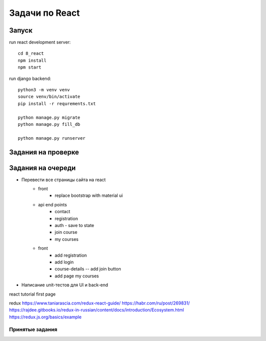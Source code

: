 ***************
Задачи по React
***************


Запуск
###################

run react development server::

    cd 8_react
    npm install
    npm start

run django backend::

    python3 -m venv venv
    source venv/bin/activate
    pip install -r requrements.txt

    python manage.py migrate
    python manage.py fill_db

    python manage.py runserver




Задания на проверке
###################


Задания на очереди
###################
* Перевести все страницы сайта на react
    * front
        * replace bootstrap with material ui
    * api end points
        * contact
        * registration
        * auth - save to state
        * join course
        * my courses
    * front
        * add registration
        * add login
        * course-details -- add join button
        * add page my courses
* Написание unit-тестов для UI и back-end

react
tutorial
first page

redux
https://www.taniarascia.com/redux-react-guide/
https://habr.com/ru/post/269831/
https://rajdee.gitbooks.io/redux-in-russian/content/docs/introduction/Ecosystem.html
https://redux.js.org/basics/example

Принятые задания
^^^^^^^^^^^^^^^^^^^^^^^^^
